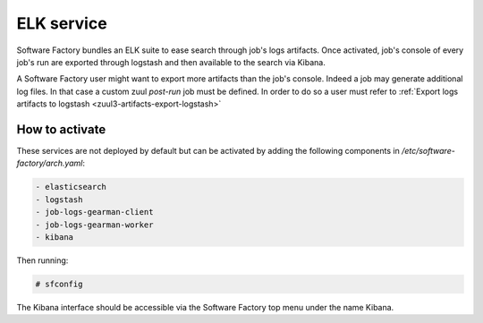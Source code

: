 .. _elk-operator:

ELK service
===========

Software Factory bundles an ELK suite to ease search through
job's logs artifacts. Once activated, job's console of every
job's run are exported through logstash and then available to
the search via Kibana.

A Software Factory user might want to export more artifacts
than the job's console. Indeed a job may generate additional
log files. In that case a custom zuul *post-run* job must be defined.
In order to do so a user must refer to :ref:`Export logs artifacts to logstash <zuul3-artifacts-export-logstash>`

How to activate
---------------

These services are not deployed by default but can be activated by adding
the following components in */etc/software-factory/arch.yaml*:

.. code-block:: yaml

 - elasticsearch
 - logstash
 - job-logs-gearman-client
 - job-logs-gearman-worker
 - kibana

Then running:

.. code-block:: bash

 # sfconfig

The Kibana interface should be accessible via the Software Factory top menu under
the name Kibana.
